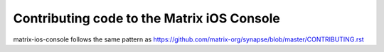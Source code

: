 Contributing code to the Matrix iOS Console
===========================================

matrix-ios-console follows the same pattern as https://github.com/matrix-org/synapse/blob/master/CONTRIBUTING.rst
